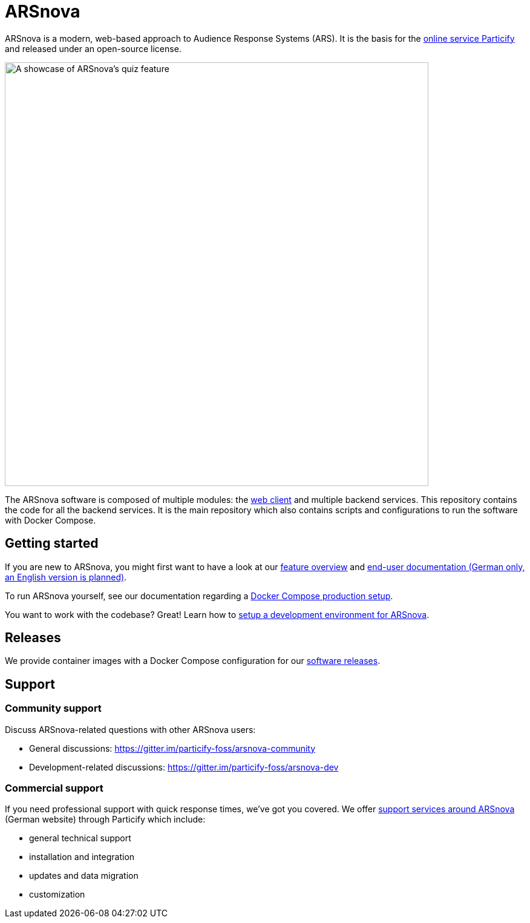= ARSnova

ARSnova is a modern, web-based approach to Audience Response Systems (ARS).
It is the basis for the https://particify.de[online service Particify] and released under an open-source license.

image::https://gitlab.com/particify/dev/foss/arsnova/-/raw/master/assets/showcase.png[A showcase of ARSnova's quiz feature,700]

The ARSnova software is composed of multiple modules:
the https://gitlab.com/particify/dev/foss/arsnova-webclient[web client] and multiple backend services.
This repository contains the code for all the backend services.
It is the main repository which also contains scripts and configurations to run the software with Docker Compose.


== Getting started

If you are new to ARSnova, you might first want to have a look at our
https://particify.de/en/features/[feature overview] and
https://particify.de/manual/[end-user documentation (German only, an English version is planned)].

To run ARSnova yourself, see our documentation regarding a link:.docker/compose/production/README.adoc[Docker Compose production setup].

You want to work with the codebase? Great!
Learn how to link:.docker/compose/development/README.adoc[setup a development environment for ARSnova].


== Releases

We provide container images with a Docker Compose configuration for our https://github.com/particify/arsnova-server/releases[software releases].


== Support

=== Community support

Discuss ARSnova-related questions with other ARSnova users:

* General discussions: https://gitter.im/particify-foss/arsnova-community
* Development-related discussions: https://gitter.im/particify-foss/arsnova-dev


=== Commercial support

If you need professional support with quick response times, we've got you covered.
We offer https://particify.de/arsnova/dienstleistungen[support services around ARSnova] (German website) through Particify which include:

* general technical support
* installation and integration
* updates and data migration
* customization
